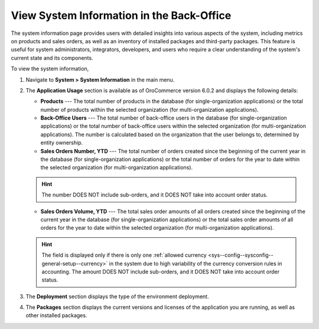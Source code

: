 .. _system-information:

View System Information in the Back-Office
==========================================

The system information page provides users with detailed insights into various aspects of the system, including metrics on products and sales orders, as well as an inventory of installed packages and third-party packages. This feature is useful for system administrators, integrators, developers, and users who require a clear understanding of the system's current state and its components.

To view the system information,

1. Navigate to **System > System Information** in the main menu.

.. image:: /user/img/system/system_info/system_information.png
   :alt: The default product options details page


2. The **Application Usage** section is available as of OroCommerce version 6.0.2 and displays the following details:

   * **Products** --- The total number of products in the database (for single-organization applications) or the total number of products within the selected organization (for multi-organization applications).
   * **Back-Office Users** --- The total number of back-office users in the database (for single-organization applications) or the total number of back-office users within the selected organization (for multi-organization applications). The number is calculated based on the organization that the user belongs to, determined by entity ownership.
   * **Sales Orders Number, YTD** --- The total number of orders created since the beginning of the current year in the database (for single-organization applications) or the total number of orders for the year to date within the selected organization (for multi-organization applications).

   .. hint:: The number DOES NOT include sub-orders, and it DOES NOT take into account order status.

   * **Sales Orders Volume, YTD** --- The total sales order amounts of all orders created since the beginning of the current year in the database (for single-organization applications) or the total sales order amounts of all orders for the year to date within the selected organization (for multi-organization applications).

   .. hint:: The field is displayed only if there is only one :ref:`allowed currency <sys--config--sysconfig--general-setup--currency>` in the system due to high variability of the currency conversion rules in accounting. The amount DOES NOT include sub-orders, and it DOES NOT take into account order status.


3. The **Deployment** section displays the type of the environment deployment.

4. The **Packages** section displays the current versions and licenses of the application you are running, as well as other installed packages.